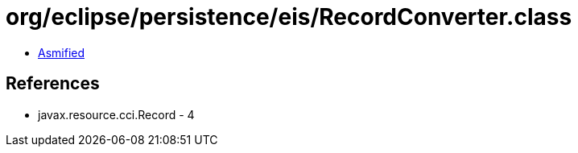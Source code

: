 = org/eclipse/persistence/eis/RecordConverter.class

 - link:RecordConverter-asmified.java[Asmified]

== References

 - javax.resource.cci.Record - 4
